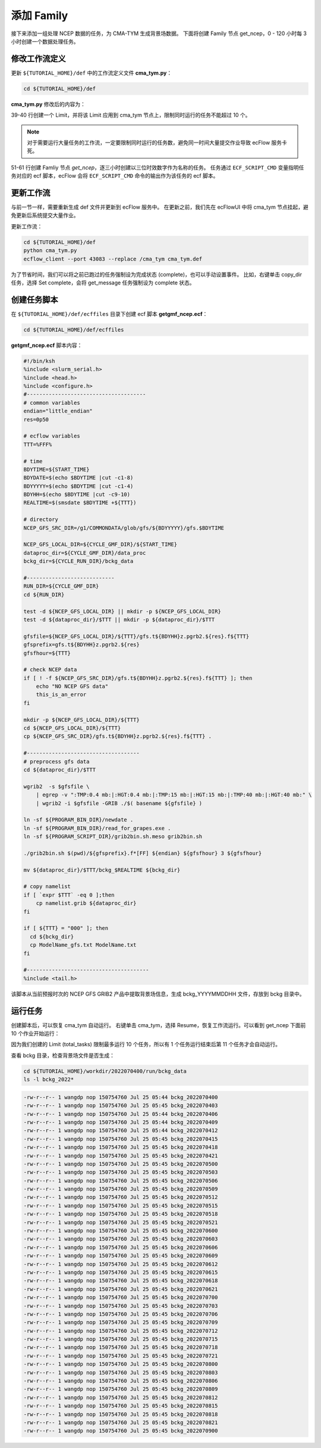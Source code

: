 添加 Family
=============

接下来添加一组处理 NCEP 数据的任务，为 CMA-TYM 生成背景场数据。
下面将创建 Family 节点 get_ncep，0 - 120 小时每 3 小时创建一个数据处理任务。

修改工作流定义
--------------

更新 ``${TUTORIAL_HOME}/def`` 中的工作流定义文件 **cma_tym.py**：

.. code-block:: bash

    cd ${TUTORIAL_HOME}/def

**cma_tym.py** 修改后的内容为：

.. code-block:: py
    :linenos:
    :emphasize-lines: 39-40,51-61

    import os

    import ecflow


    def slurm_serial(class_name="serial"):
        variables = {
            "ECF_JOB_CMD": "slsubmit6 %ECF_JOB% %ECF_NAME% %ECF_TRIES% %ECF_TRYNO% %ECF_HOST% %ECF_PORT%",
            "ECF_KILL_CMD": "slcancel4 %ECF_RID% %ECF_NAME% %ECF_HOST% %ECF_PORT%",
    	    "CLASS": class_name,
        }
        return variables


    current_path = os.path.dirname(__file__)
    tutorial_base = os.path.abspath(os.path.join(current_path, "../"))
    def_path = os.path.join(tutorial_base, "def")
    ecfout_path = os.path.join(tutorial_base, "ecfout")
    program_base_dir = os.path.join(tutorial_base, "program/grapes-tym-program")
    run_base_dir = os.path.join(tutorial_base, "workdir")

    defs = ecflow.Defs()

    with defs.add_suite("cma_tym") as suite:
        suite.add_variable("PROGRAM_BASE_DIR", program_base_dir)
        suite.add_variable("RUN_BASE_DIR", run_base_dir)

        suite.add_variable("ECF_INCLUDE", os.path.join(def_path, "include"))
        suite.add_variable("ECF_FILES", os.path.join(def_path, "ecffiles"))

        suite.add_variable("USE_GRAPES", ".false.")
        suite.add_variable("FORECAST_LENGTH", 120)
        suite.add_variable("GMF_TINV", 3)
        suite.add_variable("RMF_TINV", 3)
        suite.add_variable("USE_GFS", 12)

        suite.add_variable("ECF_DATE", "20220704")
        suite.add_variable("HH", "00")

        suite.add_limit("total_tasks", 10)
        suite.add_inlimit("total_tasks")

        with suite.add_task("copy_dir") as tk_copy_dir:
            pass

        with suite.add_task("get_message") as tk_get_message:
            tk_get_message.add_trigger("./copy_dir == complete")
            tk_get_message.add_variable(slurm_serial("serial"))
            tk_get_message.add_event("arrived")
            tk_get_message.add_event("peaceful")

        with suite.add_family("get_ncep") as fm_get_ncep:
            fm_get_ncep.add_trigger("./get_message == complete")
            fm_get_ncep.add_variable(slurm_serial("serial"))
            for hour in range(0, 120 + 1, 3):
                hour_string = "{hour:03}".format(hour=hour)
                with fm_get_ncep.add_task(hour_string) as tk_hour:
                    tk_hour.add_variable("FFF", hour_string)
                    tk_hour.add_variable(
                        "ECF_SCRIPT_CMD",
                        "cat {def_path}/ecffiles/getgmf_ncep.ecf".format(def_path=def_path)
                    )


    print(defs)
    def_output_path = str(os.path.join(def_path, "cma_tym.def"))
    defs.save_as_defs(def_output_path)

39-40 行创建一个 Limit，并将该 Limit 应用到 cma_tym 节点上，限制同时运行的任务不能超过 10 个。

.. note::

    对于需要运行大量任务的工作流，一定要限制同时运行的任务数，避免同一时间大量提交作业导致 ecFlow 服务卡死。

51-61 行创建 Famliy 节点 *get_ncep*，逐三小时创建以三位时效数字作为名称的任务。
任务通过 ``ECF_SCRIPT_CMD`` 变量指明任务对应的 ecf 脚本，ecFlow 会将 ``ECF_SCRIPT_CMD`` 命令的输出作为该任务的 ecf 脚本。

更新工作流
-----------

与前一节一样，需要重新生成 def 文件并更新到 ecFlow 服务中。
在更新之前，我们先在 ecFlowUI 中将 cma_tym 节点挂起，避免更新后系统提交大量作业。

更新工作流：

.. code-block:: bash

    cd ${TUTORIAL_HOME}/def
    python cma_tym.py
    ecflow_client --port 43083 --replace /cma_tym cma_tym.def

为了节省时间，我们可以将之前已跑过的任务强制设为完成状态 (complete)，也可以手动设置事件。
比如，右键单击 copy_dir 任务，选择 Set complete，会将 get_message 任务强制设为 complete 状态。

.. image:: image/ecflow-ui-set-complete.png

创建任务脚本
------------

在 ``${TUTORIAL_HOME}/def/ecffiles`` 目录下创建 ecf 脚本 **getgmf_ncep.ecf**：

.. code-block:: bash

    cd ${TUTORIAL_HOME}/def/ecffiles

**getgmf_ncep.ecf** 脚本内容：

.. code-block:: bash

    #!/bin/ksh
    %include <slurm_serial.h>
    %include <head.h>
    %include <configure.h>
    #--------------------------------------
    # common variables
    endian="little_endian"
    res=0p50

    # ecflow variables
    TTT=%FFF%

    # time
    BDYTIME=${START_TIME}
    BDYDATE=$(echo $BDYTIME |cut -c1-8)
    BDYYYYY=$(echo $BDYTIME |cut -c1-4)
    BDYHH=$(echo $BDYTIME |cut -c9-10)
    REALTIME=$(smsdate $BDYTIME +${TTT})

    # directory
    NCEP_GFS_SRC_DIR=/g1/COMMONDATA/glob/gfs/${BDYYYYY}/gfs.$BDYTIME

    NCEP_GFS_LOCAL_DIR=${CYCLE_GMF_DIR}/${START_TIME}
    dataproc_dir=${CYCLE_GMF_DIR}/data_proc
    bckg_dir=${CYCLE_RUN_DIR}/bckg_data

    #----------------------------
    RUN_DIR=${CYCLE_GMF_DIR}
    cd ${RUN_DIR}

    test -d ${NCEP_GFS_LOCAL_DIR} || mkdir -p ${NCEP_GFS_LOCAL_DIR}
    test -d ${dataproc_dir}/$TTT || mkdir -p ${dataproc_dir}/$TTT

    gfsfile=${NCEP_GFS_LOCAL_DIR}/${TTT}/gfs.t${BDYHH}z.pgrb2.${res}.f${TTT}
    gfsprefix=gfs.t${BDYHH}z.pgrb2.${res}
    gfsfhour=${TTT}

    # check NCEP data
    if [ ! -f ${NCEP_GFS_SRC_DIR}/gfs.t${BDYHH}z.pgrb2.${res}.f${TTT} ]; then
        echo "NO NCEP GFS data"
        this_is_an_error
    fi

    mkdir -p ${NCEP_GFS_LOCAL_DIR}/${TTT}
    cd ${NCEP_GFS_LOCAL_DIR}/${TTT}
    cp ${NCEP_GFS_SRC_DIR}/gfs.t${BDYHH}z.pgrb2.${res}.f${TTT} .

    #------------------------------------
    # preprocess gfs data
    cd ${dataproc_dir}/$TTT

    wgrib2  -s $gfsfile \
        | egrep -v ":TMP:0.4 mb:|:HGT:0.4 mb:|:TMP:15 mb:|:HGT:15 mb:|:TMP:40 mb:|:HGT:40 mb:" \
        | wgrib2 -i $gfsfile -GRIB ./$( basename ${gfsfile} )

    ln -sf ${PROGRAM_BIN_DIR}/newdate .
    ln -sf ${PROGRAM_BIN_DIR}/read_for_grapes.exe .
    ln -sf ${PROGRAM_SCRIPT_DIR}/grib2bin.sh.meso grib2bin.sh

    ./grib2bin.sh $(pwd)/${gfsprefix}.f*[FF] ${endian} ${gfsfhour} 3 ${gfsfhour}

    mv ${dataproc_dir}/$TTT/bckg_$REALTIME ${bckg_dir}

    # copy namelist
    if [ `expr $TTT` -eq 0 ];then
        cp namelist.grib ${dataproc_dir}
    fi

    if [ ${TTT} = "000" ]; then
      cd ${bckg_dir}
      cp ModelName_gfs.txt ModelName.txt
    fi

    #---------------------------------------
    %include <tail.h>

该脚本从当前预报时次的 NCEP GFS GRIB2 产品中提取背景场信息，生成 bckg_YYYYMMDDHH 文件，存放到 bckg 目录中。


运行任务
---------

创建脚本后，可以恢复 cma_tym 自动运行。
右键单击 cma_tym，选择 Resume，恢复工作流运行。可以看到 get_ncep 下面前 10 个作业开始运行：

.. image:: image/ecflow-ui-run-limit.png

因为我们创建的 Limit (total_tasks) 限制最多运行 10 个任务，所以有 1 个任务运行结束后第 11 个任务才会自动运行。

查看 bckg 目录，检查背景场文件是否生成：

.. code-block:: bash

    cd ${TUTORIAL_HOME}/workdir/2022070400/run/bckg_data
    ls -l bckg_2022*

.. code-block::

    -rw-r--r-- 1 wangdp nop 150754760 Jul 25 05:44 bckg_2022070400
    -rw-r--r-- 1 wangdp nop 150754760 Jul 25 05:45 bckg_2022070403
    -rw-r--r-- 1 wangdp nop 150754760 Jul 25 05:44 bckg_2022070406
    -rw-r--r-- 1 wangdp nop 150754760 Jul 25 05:44 bckg_2022070409
    -rw-r--r-- 1 wangdp nop 150754760 Jul 25 05:44 bckg_2022070412
    -rw-r--r-- 1 wangdp nop 150754760 Jul 25 05:45 bckg_2022070415
    -rw-r--r-- 1 wangdp nop 150754760 Jul 25 05:45 bckg_2022070418
    -rw-r--r-- 1 wangdp nop 150754760 Jul 25 05:45 bckg_2022070421
    -rw-r--r-- 1 wangdp nop 150754760 Jul 25 05:45 bckg_2022070500
    -rw-r--r-- 1 wangdp nop 150754760 Jul 25 05:45 bckg_2022070503
    -rw-r--r-- 1 wangdp nop 150754760 Jul 25 05:45 bckg_2022070506
    -rw-r--r-- 1 wangdp nop 150754760 Jul 25 05:45 bckg_2022070509
    -rw-r--r-- 1 wangdp nop 150754760 Jul 25 05:45 bckg_2022070512
    -rw-r--r-- 1 wangdp nop 150754760 Jul 25 05:45 bckg_2022070515
    -rw-r--r-- 1 wangdp nop 150754760 Jul 25 05:45 bckg_2022070518
    -rw-r--r-- 1 wangdp nop 150754760 Jul 25 05:45 bckg_2022070521
    -rw-r--r-- 1 wangdp nop 150754760 Jul 25 05:45 bckg_2022070600
    -rw-r--r-- 1 wangdp nop 150754760 Jul 25 05:45 bckg_2022070603
    -rw-r--r-- 1 wangdp nop 150754760 Jul 25 05:45 bckg_2022070606
    -rw-r--r-- 1 wangdp nop 150754760 Jul 25 05:45 bckg_2022070609
    -rw-r--r-- 1 wangdp nop 150754760 Jul 25 05:45 bckg_2022070612
    -rw-r--r-- 1 wangdp nop 150754760 Jul 25 05:45 bckg_2022070615
    -rw-r--r-- 1 wangdp nop 150754760 Jul 25 05:45 bckg_2022070618
    -rw-r--r-- 1 wangdp nop 150754760 Jul 25 05:45 bckg_2022070621
    -rw-r--r-- 1 wangdp nop 150754760 Jul 25 05:45 bckg_2022070700
    -rw-r--r-- 1 wangdp nop 150754760 Jul 25 05:45 bckg_2022070703
    -rw-r--r-- 1 wangdp nop 150754760 Jul 25 05:45 bckg_2022070706
    -rw-r--r-- 1 wangdp nop 150754760 Jul 25 05:45 bckg_2022070709
    -rw-r--r-- 1 wangdp nop 150754760 Jul 25 05:45 bckg_2022070712
    -rw-r--r-- 1 wangdp nop 150754760 Jul 25 05:45 bckg_2022070715
    -rw-r--r-- 1 wangdp nop 150754760 Jul 25 05:45 bckg_2022070718
    -rw-r--r-- 1 wangdp nop 150754760 Jul 25 05:45 bckg_2022070721
    -rw-r--r-- 1 wangdp nop 150754760 Jul 25 05:45 bckg_2022070800
    -rw-r--r-- 1 wangdp nop 150754760 Jul 25 05:45 bckg_2022070803
    -rw-r--r-- 1 wangdp nop 150754760 Jul 25 05:45 bckg_2022070806
    -rw-r--r-- 1 wangdp nop 150754760 Jul 25 05:45 bckg_2022070809
    -rw-r--r-- 1 wangdp nop 150754760 Jul 25 05:45 bckg_2022070812
    -rw-r--r-- 1 wangdp nop 150754760 Jul 25 05:45 bckg_2022070815
    -rw-r--r-- 1 wangdp nop 150754760 Jul 25 05:45 bckg_2022070818
    -rw-r--r-- 1 wangdp nop 150754760 Jul 25 05:45 bckg_2022070821
    -rw-r--r-- 1 wangdp nop 150754760 Jul 25 05:45 bckg_2022070900
